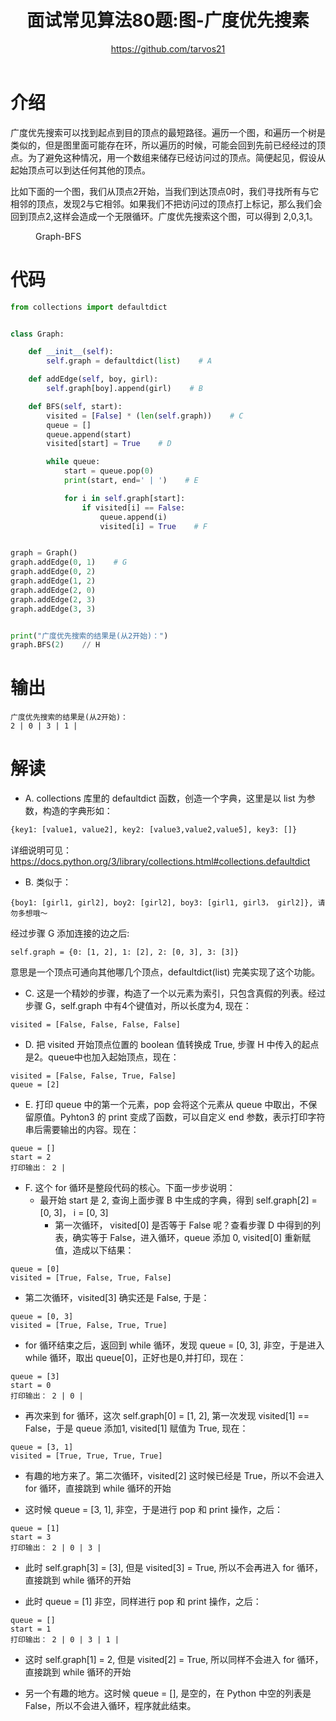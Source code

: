 #+TITLE: 面试常见算法80题:图-广度优先搜素
#+AUTHOR: https://github.com/tarvos21

* 介绍

广度优先搜索可以找到起点到目的顶点的最短路径。遍历一个图，和遍历一个树是类似的，但是图里面可能存在环，所以遍历的时候，可能会回到先前已经经过的顶点。为了避免这种情况，用一个数组来储存已经访问过的顶点。简便起见，假设从起始顶点可以到达任何其他的顶点。

比如下面的一个图，我们从顶点2开始，当我们到达顶点0时，我们寻找所有与它相邻的顶点，发现2与它相邻。如果我们不把访问过的顶点打上标记，那么我们会回到顶点2,这样会造成一个无限循环。广度优先搜索这个图，可以得到 2,0,3,1。

#+CAPTION: Graph-BFS
#+NAME: image:graph-bfs
[[./image/graph-bfs.jpg]]

* 代码 
#+BEGIN_SRC python
from collections import defaultdict


class Graph:

    def __init__(self):
        self.graph = defaultdict(list)    # A

    def addEdge(self, boy, girl):
        self.graph[boy].append(girl)    # B

    def BFS(self, start):
        visited = [False] * (len(self.graph))    # C
        queue = []
        queue.append(start)
        visited[start] = True    # D

        while queue:
            start = queue.pop(0)
            print(start, end=' | ')    # E

            for i in self.graph[start]:
                if visited[i] == False:
                    queue.append(i)
                    visited[i] = True    # F


graph = Graph()
graph.addEdge(0, 1)    # G
graph.addEdge(0, 2)
graph.addEdge(1, 2)
graph.addEdge(2, 0)
graph.addEdge(2, 3)
graph.addEdge(3, 3)


print("广度优先搜索的结果是(从2开始)：")
graph.BFS(2)    // H

#+END_SRC

* 输出
#+BEGIN_SRC 
广度优先搜索的结果是(从2开始)：
2 | 0 | 3 | 1 | 
#+END_SRC

* 解读
  - A. collections 库里的 defaultdict 函数，创造一个字典，这里是以 list 为参数，构造的字典形如：
#+BEGIN_SRC python
{key1: [value1, value2], key2: [value3,value2,value5], key3: []}
#+END_SRC
详细说明可见： https://docs.python.org/3/library/collections.html#collections.defaultdict
  - B. 类似于：
#+BEGIN_SRC 
 {boy1: [girl1, girl2], boy2: [girl2], boy3: [girl1, girl3， girl2]}, 请勿多想哦～
#+END_SRC
经过步骤 G 添加连接的边之后:
#+BEGIN_SRC 
self.graph = {0: [1, 2], 1: [2], 2: [0, 3], 3: [3]}
#+END_SRC
意思是一个顶点可通向其他哪几个顶点，defaultdict(list) 完美实现了这个功能。
  - C. 这是一个精妙的步骤，构造了一个以元素为索引，只包含真假的列表。经过步骤 G，self.graph 中有4个键值对，所以长度为4, 现在：
#+BEGIN_SRC 
visited = [False, False, False, False]
#+END_SRC
  - D. 把 visited 开始顶点位置的 boolean 值转换成 True, 步骤 H 中传入的起点是2。queue中也加入起始顶点，现在：
#+BEGIN_SRC 
visited = [False, False, True, False]
queue = [2]
#+END_SRC
  - E. 打印 queue 中的第一个元素，pop 会将这个元素从 queue 中取出，不保留原值。Pyhton3 的 print 变成了函数，可以自定义 end 参数，表示打印字符串后需要输出的内容。现在：
#+BEGIN_SRC 
queue = []
start = 2
打印输出： 2 | 
#+END_SRC
  - F. 这个 for 循环是整段代码的核心。下面一步步说明：
    - 最开始 start 是 2, 查询上面步骤 B 中生成的字典，得到 self.graph[2] = [0, 3]， i = [0, 3]
      - 第一次循环， visited[0] 是否等于 False 呢？查看步骤 D 中得到的列表，确实等于 False，进入循环，queue 添加 0, visited[0] 重新赋值，造成以下结果：
#+BEGIN_SRC 
queue = [0]
visited = [True, False, True, False]
#+END_SRC
      - 第二次循环，visited[3] 确实还是 False, 于是：
#+BEGIN_SRC 
queue = [0, 3]
visited = [True, False, True, True]
#+END_SRC

    - for 循环结束之后，返回到 while 循环，发现 queue = [0, 3], 非空，于是进入 while 循环，取出 queue[0]，正好也是0,并打印，现在：
#+BEGIN_SRC 
queue = [3]
start = 0
打印输出： 2 | 0 | 
#+END_SRC
      - 再次来到 for 循环，这次 self.graph[0] = [1, 2], 第一次发现 visited[1] == False，于是 queue 添加1, visited[1] 赋值为 True, 现在：
#+BEGIN_SRC 
queue = [3, 1]
visited = [True, True, True, True]
#+END_SRC
      - 有趣的地方来了。第二次循环，visited[2] 这时候已经是 True，所以不会进入 for 循环，直接跳到 while 循环的开始

    - 这时候 queue  = [3, 1], 非空，于是进行 pop 和 print 操作，之后：
#+BEGIN_SRC 
queue = [1]
start = 3
打印输出： 2 | 0 | 3 | 
#+END_SRC
      - 此时 self.graph[3] = [3], 但是 visited[3] = True, 所以不会再进入 for 循环，直接跳到 while 循环的开始

    - 此时 queue = [1] 非空，同样进行 pop 和 print 操作，之后：
#+BEGIN_SRC 
queue = []
start = 1
打印输出： 2 | 0 | 3 | 1 | 
#+END_SRC
      - 这时 self.graph[1] = 2, 但是 visited[2] = True, 所以同样不会进入 for 循环，直接跳到 while 循环的开始

    - 另一个有趣的地方。这时候 queue = [], 是空的，在 Python 中空的列表是 False，所以不会进入循环，程序就此结束。
